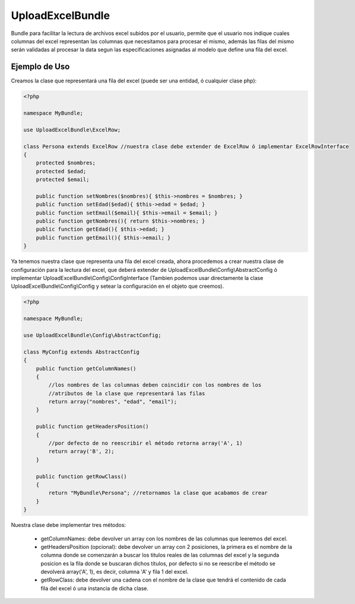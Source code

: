 UploadExcelBundle
==========

Bundle para facilitar la lectura de archivos excel subidos por el usuario, permite que el usuario nos indique cuales columnas del excel  representan las columnas que necesitamos para procesar el mismo, además las filas del mismo serán validadas al procesar la data segun las especificaciones asignadas al modelo que define una fila del excel.

Ejemplo de Uso
--------------

Creamos la clase que representará una fila del excel (puede ser una entidad, ó cualquier clase php):

.. code-block:: php

    <?php

    namespace MyBundle;

    use UploadExcelBundle\ExcelRow;

    class Persona extends ExcelRow //nuestra clase debe extender de ExcelRow ó implementar ExcelRowInterface
    {
        protected $nombres;
        protected $edad;
        protected $email;

        public function setNombres($nombres){ $this->nombres = $nombres; }
        public function setEdad($edad){ $this->edad = $edad; }
        public function setEmail($email){ $this->email = $email; }
        public function getNombres(){ return $this->nombres; }
        public function getEdad(){ $this->edad; }
        public function getEmail(){ $this->email; }
    }

Ya tenemos nuestra clase que representa una fila del excel creada, ahora procedemos a crear nuestra clase de configuración para la lectura del excel, que deberá extender de UploadExcelBundle\\Config\\AbstractConfig ó implementar UploadExcelBundle\\Config\\ConfigInterface (Tambien podemos usar directamente la clase UploadExcelBundle\\Config\\Config y setear la configuración en el objeto que creemos).

.. code-block:: php

    <?php

    namespace MyBundle;

    use UploadExcelBundle\Config\AbstractConfig;

    class MyConfig extends AbstractConfig
    {
        public function getColumnNames()
        {
            //los nombres de las columnas deben coincidir con los nombres de los
            //atributos de la clase que representará las filas
            return array("nombres", "edad", "email");
        }

        public function getHeadersPosition()
        {
            //por defecto de no reescribir el método retorna array('A', 1)
            return array('B', 2);
        }

        public function getRowClass()
        {
            return "MyBundle\Persona"; //retornamos la clase que acabamos de crear
        }
    }

Nuestra clase debe implementar tres métodos:

    * getColumnNames: debe devolver un array con los nombres de las columnas que leeremos del excel.
    * getHeadersPosition (opcional): debe devolver un array con 2 posiciones, la primera es el nombre de la columna donde se comenzarán a buscar los titulos reales de las columnas del excel y la segunda posicion es la fila donde se buscaran dichos titulos, por defecto si no se reescribe el método se devolverá array('A', 1), es decir, columna 'A' y fila 1 del excel.
    * getRowClass: debe devolver una cadena con el nombre de la clase que tendrá el contenido de cada fila del excel ó una instancia de dicha clase.